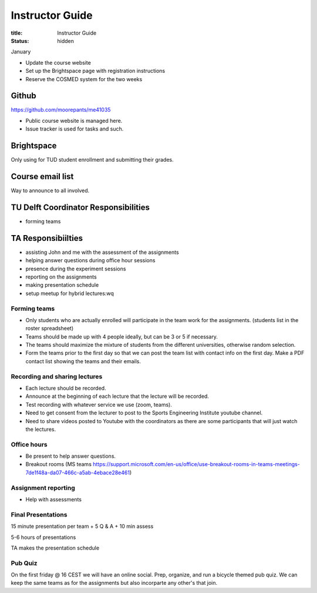 ================
Instructor Guide
================

:title: Instructor Guide
:status: hidden

January

- Update the course website
- Set up the Brightspace page with registration instructions
- Reserve the COSMED system for the two weeks

Github
======

https://github.com/moorepants/me41035

- Public course website is managed here.
- Issue tracker is used for tasks and such.

Brightspace
===========

Only using for TUD student enrollment and submitting their grades.

Course email list
=================

Way to announce to all involved.

TU Delft Coordinator Responsibilities
=====================================

- forming teams

TA Responsibiilties
===================

- assisting John and me with the assessment of the assignments
- helping answer questions during office hour sessions
- presence during the experiment sessions
- reporting on the assignments
- making presentation schedule
- setup meetup for hybrid lectures:wq

Forming teams
-------------

- Only students who are actually enrolled will participate in the team work for
  the assignments. (students list in the roster spreadsheet)
- Teams should be made up with 4 people ideally, but can be 3 or 5 if
  necessary.
- The teams should maximize the mixture of students from the different
  universities, otherwise random selection.
- Form the teams prior to the first day so that we can post the team list with
  contact info on the first day. Make a PDF contact list showing the teams and
  their emails.

Recording and sharing lectures
------------------------------

- Each lecture should be recorded.
- Announce at the beginning of each lecture that the lecture will be recorded.
- Test recording with whatever service we use (zoom, teams).
- Need to get consent from the lecturer to post to the Sports Engineering
  Institute youtube channel.
- Need to share videos posted to Youtube with the coordinators as there are
  some participants that will just watch the lectures.

Office hours
------------

- Be present to help answer questions.
- Breakout rooms (MS teams https://support.microsoft.com/en-us/office/use-breakout-rooms-in-teams-meetings-7de1f48a-da07-466c-a5ab-4ebace28e461)

Assignment reporting
--------------------

- Help with assessments

Final Presentations
-------------------

15 minute presentation per team + 5 Q & A + 10 min assess

5-6 hours of presentations

TA makes the presentation schedule

Pub Quiz
--------

On the first friday @ 16 CEST we will have an online social. Prep, organize,
and run a bicycle themed pub quiz. We can keep the same teams as for the
assignments but also incorparte any other's that join.

